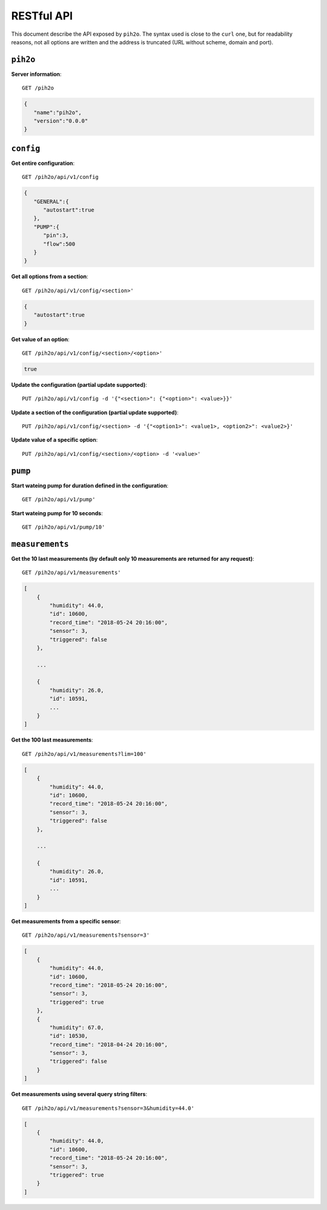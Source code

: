 RESTful API
-----------

This document describe the API exposed by ``pih2o``. The syntax used is close
to the ``curl`` one, but for readability reasons, not all options are written
and the address is truncated (URL without scheme, domain and port).

``pih2o``
^^^^^^^^^

**Server information**::

    GET /pih2o

.. code-block:: json

    {
       "name":"pih2o",
       "version":"0.0.0"
    }


``config``
^^^^^^^^^^

**Get entire configuration**::

    GET /pih2o/api/v1/config

.. code-block:: json

    {
       "GENERAL":{
          "autostart":true
       },
       "PUMP":{
          "pin":3,
          "flow":500
       }
    }


**Get all options from a section**::

    GET /pih2o/api/v1/config/<section>'

.. code-block:: json

    {
       "autostart":true
    }


**Get value of an option**::

    GET /pih2o/api/v1/config/<section>/<option>'

.. code-block:: json

    true


**Update the configuration (partial update supported)**::

    PUT /pih2o/api/v1/config -d '{"<section>": {"<option>": <value>}}'


**Update a section of the configuration (partial update supported)**::

    PUT /pih2o/api/v1/config/<section> -d '{"<option1>": <value1>, <option2>": <value2>}'


**Update value of a specific option**::

    PUT /pih2o/api/v1/config/<section>/<option> -d '<value>'


``pump``
^^^^^^^^

**Start wateing pump for duration defined in the configuration**::

    GET /pih2o/api/v1/pump'

**Start wateing pump for 10 seconds**::

    GET /pih2o/api/v1/pump/10'

``measurements``
^^^^^^^^^^^^^^^^

**Get the 10 last measurements (by default only 10 measurements are returned for any request)**::

    GET /pih2o/api/v1/measurements'

.. code-block:: json

    [
        {
            "humidity": 44.0,
            "id": 10600,
            "record_time": "2018-05-24 20:16:00",
            "sensor": 3,
            "triggered": false
        },

        ...

        {
            "humidity": 26.0,
            "id": 10591,
            ...
        }
    ]

**Get the 100 last measurements**::

    GET /pih2o/api/v1/measurements?lim=100'

.. code-block:: json

    [
        {
            "humidity": 44.0,
            "id": 10600,
            "record_time": "2018-05-24 20:16:00",
            "sensor": 3,
            "triggered": false
        },

        ...

        {
            "humidity": 26.0,
            "id": 10591,
            ...
        }
    ]

**Get measurements from a specific sensor**::

    GET /pih2o/api/v1/measurements?sensor=3'

.. code-block:: json

    [
        {
            "humidity": 44.0,
            "id": 10600,
            "record_time": "2018-05-24 20:16:00",
            "sensor": 3,
            "triggered": true
        },
        {
            "humidity": 67.0,
            "id": 10530,
            "record_time": "2018-04-24 20:16:00",
            "sensor": 3,
            "triggered": false
        }
    ]

**Get measurements using several query string filters**::

    GET /pih2o/api/v1/measurements?sensor=3&humidity=44.0'

.. code-block:: json

    [
        {
            "humidity": 44.0,
            "id": 10600,
            "record_time": "2018-05-24 20:16:00",
            "sensor": 3,
            "triggered": true
        }
    ]
